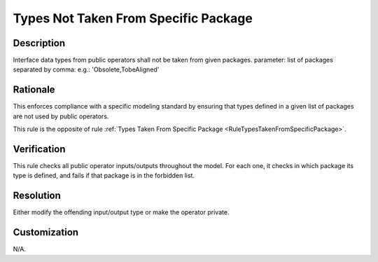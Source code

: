 .. index:: single: Types Not Taken From Specific Package

Types Not Taken From Specific Package
=====================================

.. rule::
   :filename: types_not_taken_from_specific_package.py
   :class: TypesNotTakenFromSpecificPackage
   :id: id_0086
   :reference: n/a
   :kind: specific
   :tags: project_structure

   Types not from specific packages

Description
-----------

.. start_description

Interface data types from public operators shall not be taken from given packages.
parameter: list of packages separated by comma: e.g.: 'Obsolete,TobeAligned'

.. end_description

Rationale
---------
This enforces compliance with a specific modeling standard by ensuring that types defined in a given list of packages are not used by public operators.

This rule is the opposite of rule :ref:`Types Taken From Specific Package <RuleTypesTakenFromSpecificPackage>`.

Verification
------------
This rule checks all public operator inputs/outputs throughout the model.
For each one, it checks in which package its type is defined, and fails if that package is in the forbidden list.

Resolution
----------
Either modify the offending input/output type or make the operator private.

Customization
-------------
N/A.

.. seealso::
  * Rule :ref:`Types Taken From Specific Package <RuleTypesTakenFromSpecificPackage>`
  * Rule :ref:`Types Taken From Specific Project <RuleTypesTakenFromSpecificProject>`
